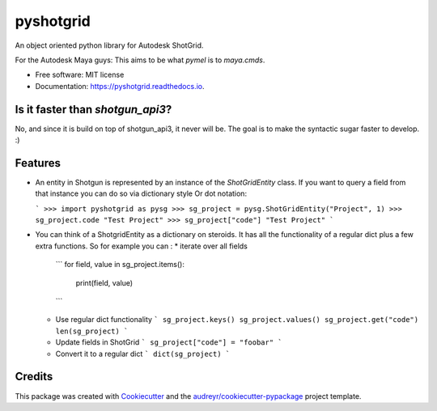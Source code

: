 ==========
pyshotgrid
==========


.. image:: https://img.shields.io/pypi/v/pyshotgrid.svg
        :target: https://pypi.python.org/pypi/pyshotgrid

.. image:: https://img.shields.io/travis/fabiangeisler/pyshotgrid.svg
        :target: https://travis-ci.com/fabiangeisler/pyshotgrid

.. image:: https://readthedocs.org/projects/pyshotgrid/badge/?version=latest
        :target: https://pyshotgrid.readthedocs.io/en/latest/?version=latest
        :alt: Documentation Status


An object oriented python library for Autodesk ShotGrid.

For the Autodesk Maya guys: This aims to be what `pymel` is to `maya.cmds`.

* Free software: MIT license
* Documentation: https://pyshotgrid.readthedocs.io.

Is it faster than `shotgun_api3`?
---------------------------------
No, and since it is build on top of shotgun_api3, it never will be.
The goal is to make the syntactic sugar faster to develop. :)

Features
--------

* An entity in Shotgun is represented by an instance of the `ShotGridEntity` class.
  If you want to query a field from that instance you can do so via dictionary style 
  Or dot notation:

  ```
  >>> import pyshotgrid as pysg
  >>> sg_project = pysg.ShotGridEntity("Project", 1)
  >>> sg_project.code
  "Test Project"
  >>> sg_project["code"]
  "Test Project"
  ```

* You can think of a ShotgridEntity as a dictionary on steroids.
  It has all the functionality of a regular dict plus a few extra functions.
  So for example you can : 
  * iterate over all fields
    ```
    for field, value in sg_project.items():
         print(field, value)
    ```
  * Use regular dict functionality
    ```
    sg_project.keys()
    sg_project.values()
    sg_project.get("code")
    len(sg_project)
    ```
  * Update fields in ShotGrid
    ```
    sg_project["code"] = "foobar"
    ```
  * Convert it to a regular dict
    ```
    dict(sg_project)
    ```

Credits
-------

This package was created with Cookiecutter_ and the `audreyr/cookiecutter-pypackage`_ project template.

.. _Cookiecutter: https://github.com/audreyr/cookiecutter
.. _`audreyr/cookiecutter-pypackage`: https://github.com/audreyr/cookiecutter-pypackage
